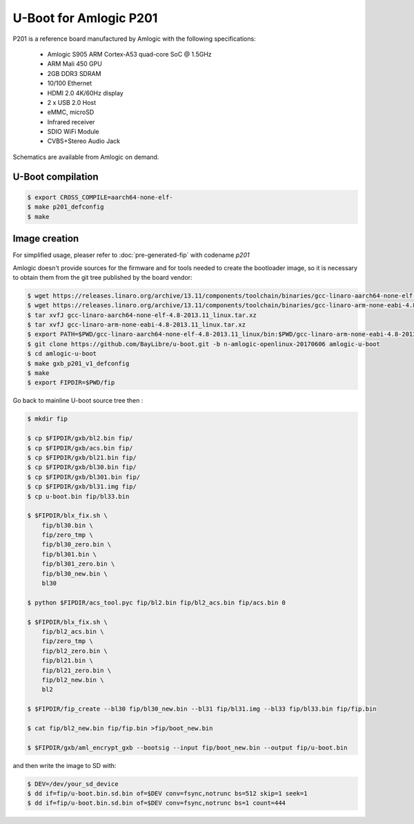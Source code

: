 .. SPDX-License-Identifier: GPL-2.0+

U-Boot for Amlogic P201
=======================

P201 is a reference board manufactured by Amlogic with the following
specifications:

 - Amlogic S905 ARM Cortex-A53 quad-core SoC @ 1.5GHz
 - ARM Mali 450 GPU
 - 2GB DDR3 SDRAM
 - 10/100 Ethernet
 - HDMI 2.0 4K/60Hz display
 - 2 x USB 2.0 Host
 - eMMC, microSD
 - Infrared receiver
 - SDIO WiFi Module
 - CVBS+Stereo Audio Jack

Schematics are available from Amlogic on demand.

U-Boot compilation
------------------

.. code-block:: bash

    $ export CROSS_COMPILE=aarch64-none-elf-
    $ make p201_defconfig
    $ make

Image creation
--------------

For simplified usage, pleaser refer to :doc:`pre-generated-fip` with codename `p201`

Amlogic doesn't provide sources for the firmware and for tools needed
to create the bootloader image, so it is necessary to obtain them from
the git tree published by the board vendor:

.. code-block:: bash

    $ wget https://releases.linaro.org/archive/13.11/components/toolchain/binaries/gcc-linaro-aarch64-none-elf-4.8-2013.11_linux.tar.xz
    $ wget https://releases.linaro.org/archive/13.11/components/toolchain/binaries/gcc-linaro-arm-none-eabi-4.8-2013.11_linux.tar.xz
    $ tar xvfJ gcc-linaro-aarch64-none-elf-4.8-2013.11_linux.tar.xz
    $ tar xvfJ gcc-linaro-arm-none-eabi-4.8-2013.11_linux.tar.xz
    $ export PATH=$PWD/gcc-linaro-aarch64-none-elf-4.8-2013.11_linux/bin:$PWD/gcc-linaro-arm-none-eabi-4.8-2013.11_linux/bin:$PATH
    $ git clone https://github.com/BayLibre/u-boot.git -b n-amlogic-openlinux-20170606 amlogic-u-boot
    $ cd amlogic-u-boot
    $ make gxb_p201_v1_defconfig
    $ make
    $ export FIPDIR=$PWD/fip

Go back to mainline U-boot source tree then :

.. code-block:: bash

    $ mkdir fip

    $ cp $FIPDIR/gxb/bl2.bin fip/
    $ cp $FIPDIR/gxb/acs.bin fip/
    $ cp $FIPDIR/gxb/bl21.bin fip/
    $ cp $FIPDIR/gxb/bl30.bin fip/
    $ cp $FIPDIR/gxb/bl301.bin fip/
    $ cp $FIPDIR/gxb/bl31.img fip/
    $ cp u-boot.bin fip/bl33.bin

    $ $FIPDIR/blx_fix.sh \
    	fip/bl30.bin \
        fip/zero_tmp \
        fip/bl30_zero.bin \
        fip/bl301.bin \
        fip/bl301_zero.bin \
        fip/bl30_new.bin \
        bl30

    $ python $FIPDIR/acs_tool.pyc fip/bl2.bin fip/bl2_acs.bin fip/acs.bin 0

    $ $FIPDIR/blx_fix.sh \
        fip/bl2_acs.bin \
        fip/zero_tmp \
        fip/bl2_zero.bin \
        fip/bl21.bin \
        fip/bl21_zero.bin \
        fip/bl2_new.bin \
        bl2

    $ $FIPDIR/fip_create --bl30 fip/bl30_new.bin --bl31 fip/bl31.img --bl33 fip/bl33.bin fip/fip.bin

    $ cat fip/bl2_new.bin fip/fip.bin >fip/boot_new.bin

    $ $FIPDIR/gxb/aml_encrypt_gxb --bootsig --input fip/boot_new.bin --output fip/u-boot.bin

and then write the image to SD with:

.. code-block:: bash

    $ DEV=/dev/your_sd_device
    $ dd if=fip/u-boot.bin.sd.bin of=$DEV conv=fsync,notrunc bs=512 skip=1 seek=1
    $ dd if=fip/u-boot.bin.sd.bin of=$DEV conv=fsync,notrunc bs=1 count=444
